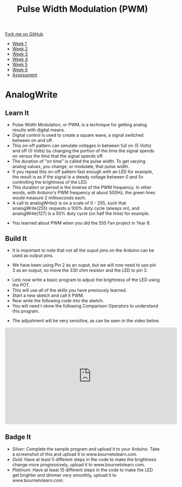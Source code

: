 #+STARTUP:indent
#+HTML_HEAD: <link rel="stylesheet" type="text/css" href="css/styles.css"/>
#+HTML_HEAD_EXTRA: <link href='http://fonts.googleapis.com/css?family=Ubuntu+Mono|Ubuntu' rel='stylesheet' type='text/css'>
#+HTML_HEAD_EXTRA: <script src="http://ajax.googleapis.com/ajax/libs/jquery/1.9.1/jquery.min.js" type="text/javascript"></script>
#+HTML_HEAD_EXTRA: <script src="js/navbar.js" type="text/javascript"></script>
#+OPTIONS: f:nil author:nil num:1 creator:nil timestamp:nil toc:nil html-style:nil

#+TITLE: Pulse Width Modulation (PWM)
#+AUTHOR: C. Delport

#+BEGIN_HTML
  <div class="github-fork-ribbon-wrapper left">
    <div class="github-fork-ribbon">
      <a href="https://github.com/stcd11/9-SC-Arduino">Fork me on GitHub</a>
    </div>
  </div>
<div id="stickyribbon">
    <ul>
      <li><a href="1_Lesson.html">Week 1</a></li>
      <li><a href="2_Lesson.html">Week 2</a></li>
      <li><a href="3_Lesson.html">Week 3</a></li>
      <li><a href="4_Lesson.html">Week 4</a></li>
      <li><a href="5_Lesson.html">Week 5</a></li>
      <li><a href="6_Lesson.html">Week 6</a></li>
      <li><a href="assessment.html">Assessment</a></li>

    </ul>
  </div>
#+END_HTML
* COMMENT Use as a template
:PROPERTIES:
:HTML_CONTAINER_CLASS: activity
:END:
** Learn It
:PROPERTIES:
:HTML_CONTAINER_CLASS: learn
:END:

** Research It
:PROPERTIES:
:HTML_CONTAINER_CLASS: research
:END:

** Design It
:PROPERTIES:
:HTML_CONTAINER_CLASS: design
:END:

** Build It
:PROPERTIES:
:HTML_CONTAINER_CLASS: build
:END:

** Test It
:PROPERTIES:
:HTML_CONTAINER_CLASS: test
:END:

** Run It
:PROPERTIES:
:HTML_CONTAINER_CLASS: run
:END:

** Document It
:PROPERTIES:
:HTML_CONTAINER_CLASS: document
:END:

** Code It
:PROPERTIES:
:HTML_CONTAINER_CLASS: code
:END:

** Program It
:PROPERTIES:
:HTML_CONTAINER_CLASS: program
:END:

** Try It
:PROPERTIES:
:HTML_CONTAINER_CLASS: try
:END:

** Badge It
:PROPERTIES:
:HTML_CONTAINER_CLASS: badge
:END:

** Save It
:PROPERTIES:
:HTML_CONTAINER_CLASS: save
:END:

* AnalogWrite
:PROPERTIES:
:HTML_CONTAINER_CLASS: activity
:END:
** Learn It
:PROPERTIES:
:HTML_CONTAINER_CLASS: learn
:END:
- Pulse Width Modulation, or PWM, is a technique for getting analog results with digital means. 
- Digital control is used to create a square wave, a signal switched between on and off. 
- This on-off pattern can simulate voltages in between full on (5 Volts) and off (0 Volts) by changing the portion of the time the signal spends on versus the time that the signal spends off. 
- The duration of "on time" is called the pulse width. To get varying analog values, you change, or modulate, that pulse width. 
- If you repeat this on-off pattern fast enough with an LED for example, the result is as if the signal is a steady voltage between 0 and 5v controlling the brightness of the LED.
- This duration or period is the inverse of the PWM frequency. In other words, with Arduino's PWM frequency at about 500Hz, the green lines would measure 2 milliseconds each. 
- A call to analogWrite() is on a scale of 0 - 255, such that analogWrite(255) requests a 100% duty cycle (always on), and analogWrite(127) is a 50% duty cycle (on half the time) for example.
[[./img/PWM_example.jpg]]
- You learned about PWM when you did the 555 Fan project in Year 8.
** Build It
:PROPERTIES:
:HTML_CONTAINER_CLASS: try
:END:
- It is important to note that not all the ouput pins on the Arduino can be used as output pins. 
[[./img/Nano_PWM_symbol.png]]
- We have been using Pin 2 as an ouput, but we will now need to use pin 3 as an output, so move the 330 ohm resistor and the LED to pin 3.
[[./img/Moved_resistor.jpg]]
- Lets now write a basic program to adjust the brightness of the LED using the POT.
- This will use all of the skills you have previously learned.
- Start a new sketch and call it PWM.
- Now write the following code into the sketch.
- You will need t oknw the following Comparison Operators to understand this program.
[[./img/Comparison_operators.jpg]]
[[./img/PWM_code.jpg]]
- The adjustment will be very sensitive, as can be seen in the video below.
#+BEGIN_HTML
<iframe width="560" height="315" src="https://www.youtube.com/embed/lQ_ogDuPjfA" frameborder="0" allow="autoplay; encrypted-media" allowfullscreen></iframe>
#+END_HTML
** Badge It
:PROPERTIES:
:HTML_CONTAINER_CLASS: badge
:END:
- /Silver:/ Complete the sample program and upload it to your Arduino. Take a screenshot of this and upload it to www.bournetolearn.com
- /Gold:/ Have at least 5 different steps in the code to make the brightness change more progressively,  upload it to www.bournetolearn.com.
- /Platinum:/ Have at least 15 different steps in the code to make the LED get brighter and dimmer very smoothly,  upload it to www.bournetolearn.com.

